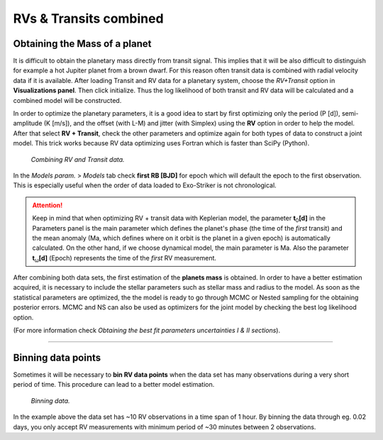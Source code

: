 .. _rvtran:

RVs & Transits combined
.......................

Obtaining the Mass of a planet
==============================

It is difficult to obtain the planetary mass directly from transit signal. This implies that it will be also difficult to distinguish for example a hot Jupiter planet from a brown dwarf. For this reason often transit data is combined with radial velocity data if it is available. After loading Transit and RV data for a planetary system, choose the *RV+Transit* option in **Visualizations panel**. Then click initialize. Thus the log likelihood of both transit and RV data will be calculated and a combined model will be constructed.

In order to optimize the planetary parameters, it is a good idea to start by first optimizing only the period (P [d]), semi-amplitude (K [m/s]),
and the offset (with L-M) and jitter (with Simplex) using the **RV** option in order to help the model. After that select **RV + Transit**, check the other parameters and optimize again for both types of data to construct a joint model. This trick works because RV data optimizing uses Fortran which is faster than SciPy (Python).

.. figure:: images/rvtrans.gif
   :target: _images/rvtrans.gif

   *Combining RV and Transit data.*


In the *Models param.* > *Models* tab check **first RB [BJD]** for epoch which will default the epoch to the first observation. This is especially useful when the order of data loaded to Exo-Striker is not chronological.

.. ATTENTION::
   	Keep in mind that when optimizing RV + transit data with Keplerian model, the parameter **t**\ :sub:`0`\ **[d]** in the Parameters panel 		is the main parameter which defines the planet's phase (the time of the *first* transit) and the mean anomaly (Ma, which defines where on
   	it orbit is the planet in a given epoch) is automatically calculated. On the other hand, if we choose dynamical model, the main parameter
   	is Ma. Also the parameter **t**\ :sub:`ω`\ **[d]** (Epoch) represents the time of the *first* RV measurement.

After combining both data sets, the first estimation of the **planets mass** is obtained. In order to have a better estimation acquired, it is necessary to include the stellar parameters such as stellar mass and radius to the model. As soon as the statistical parameters are optimized, the the model is ready to go through MCMC or Nested sampling for the obtaining posterior errors. MCMC and NS can also be used as optimizers for the joint model by checking the best log likelihood option. 

(For more information check *Obtaining the best fit parameters uncertainties Ι & ΙΙ sections*).

---------------------------------------------------------------------------------------------------------------

Binning data points
===================

Sometimes it will be necessary to **bin RV data points** when the data set has many observations during a 
very short period of time. This procedure can lead to a better model estimation.  


.. figure:: images/bin.gif
   :target: _images/bin.gif

   *Binning data.*


In the example above the data set has ~10 RV observations in a time span of 1 hour. By binning the
data through eg. 0.02 days, you only accept RV measurements with minimum period of ~30 minutes between 
2 observations.

